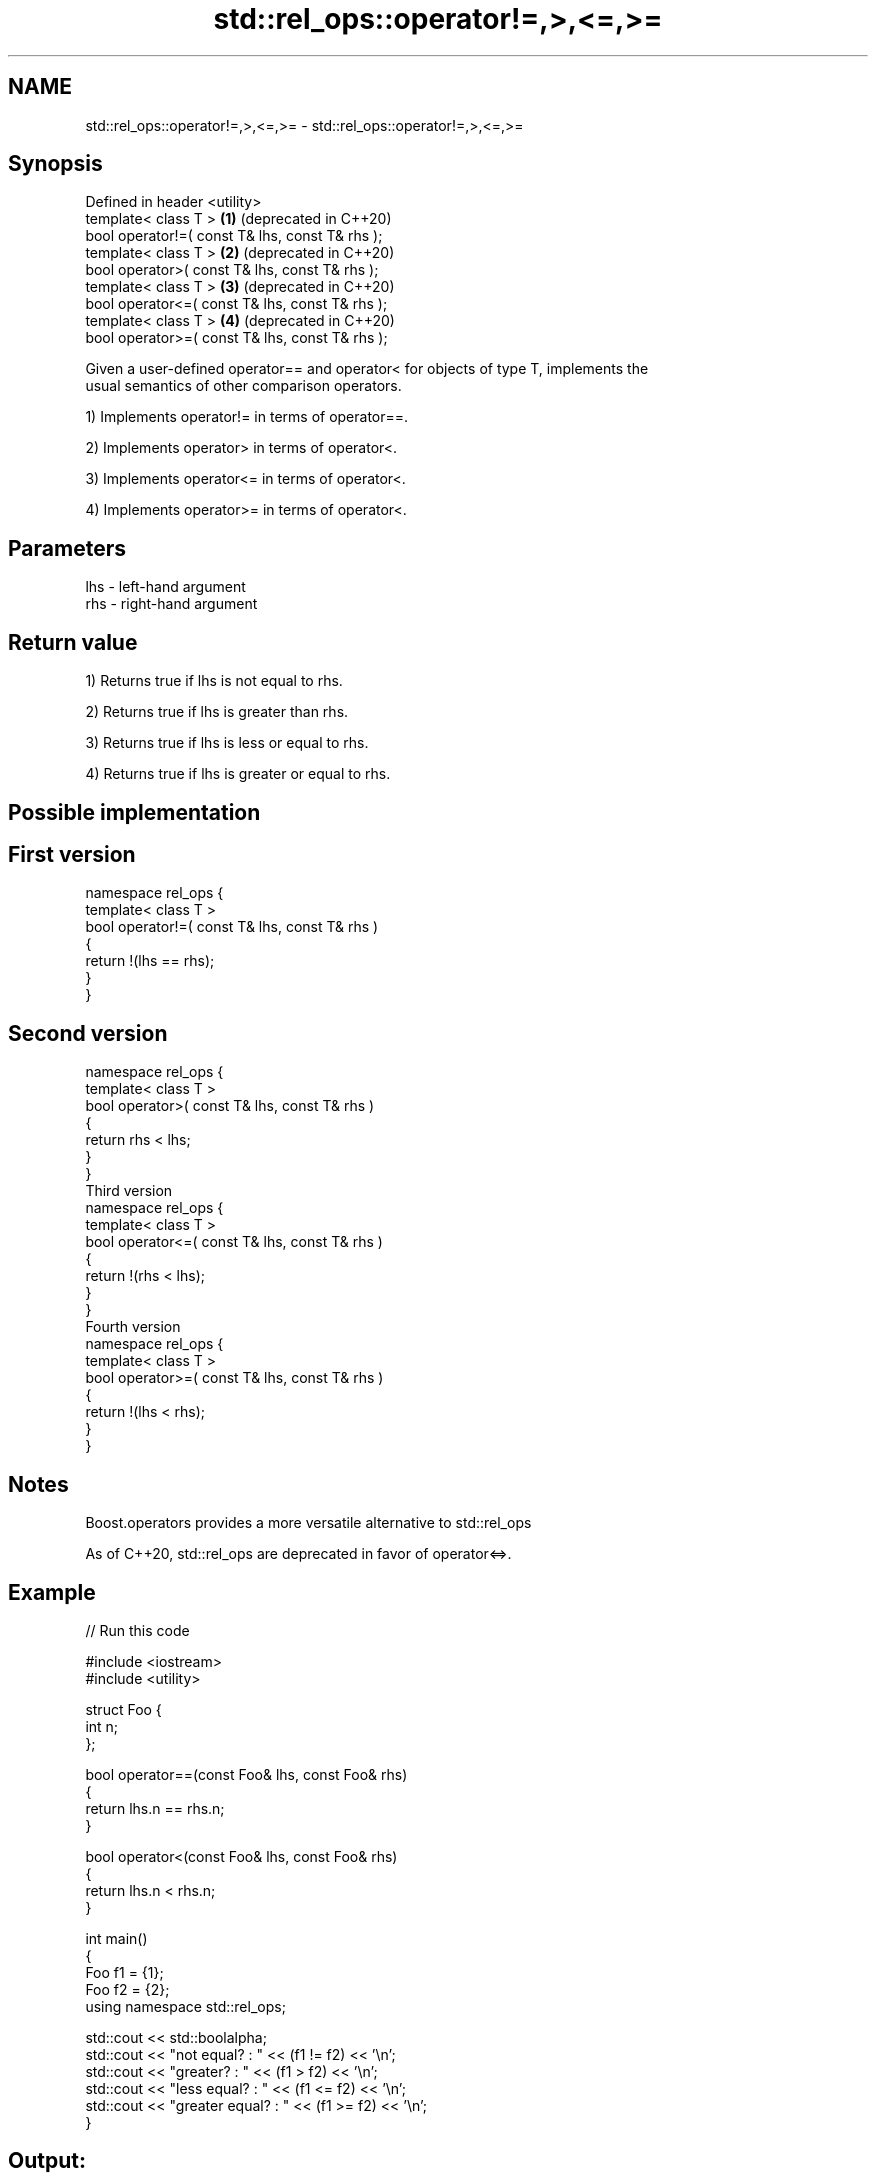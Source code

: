 .TH std::rel_ops::operator!=,>,<=,>= 3 "2019.03.28" "http://cppreference.com" "C++ Standard Libary"
.SH NAME
std::rel_ops::operator!=,>,<=,>= \- std::rel_ops::operator!=,>,<=,>=

.SH Synopsis
   Defined in header <utility>
   template< class T >                            \fB(1)\fP (deprecated in C++20)
   bool operator!=( const T& lhs, const T& rhs );
   template< class T >                            \fB(2)\fP (deprecated in C++20)
   bool operator>( const T& lhs, const T& rhs );
   template< class T >                            \fB(3)\fP (deprecated in C++20)
   bool operator<=( const T& lhs, const T& rhs );
   template< class T >                            \fB(4)\fP (deprecated in C++20)
   bool operator>=( const T& lhs, const T& rhs );

   Given a user-defined operator== and operator< for objects of type T, implements the
   usual semantics of other comparison operators.

   1) Implements operator!= in terms of operator==.

   2) Implements operator> in terms of operator<.

   3) Implements operator<= in terms of operator<.

   4) Implements operator>= in terms of operator<.

.SH Parameters

   lhs - left-hand argument
   rhs - right-hand argument

.SH Return value

   1) Returns true if lhs is not equal to rhs.

   2) Returns true if lhs is greater than rhs.

   3) Returns true if lhs is less or equal to rhs.

   4) Returns true if lhs is greater or equal to rhs.

.SH Possible implementation

.SH First version
   namespace rel_ops {
       template< class T >
       bool operator!=( const T& lhs, const T& rhs )
       {
           return !(lhs == rhs);
       }
   }
.SH Second version
   namespace rel_ops {
       template< class T >
       bool operator>( const T& lhs, const T& rhs )
       {
           return rhs < lhs;
       }
   }
                     Third version
   namespace rel_ops {
       template< class T >
       bool operator<=( const T& lhs, const T& rhs )
       {
           return !(rhs < lhs);
       }
   }
                     Fourth version
   namespace rel_ops {
       template< class T >
       bool operator>=( const T& lhs, const T& rhs )
       {
           return !(lhs < rhs);
       }
   }

.SH Notes

   Boost.operators provides a more versatile alternative to std::rel_ops

   As of C++20, std::rel_ops are deprecated in favor of operator<=>.

.SH Example

   
// Run this code

 #include <iostream>
 #include <utility>
  
 struct Foo {
     int n;
 };
  
 bool operator==(const Foo& lhs, const Foo& rhs)
 {
     return lhs.n == rhs.n;
 }
  
 bool operator<(const Foo& lhs, const Foo& rhs)
 {
     return lhs.n < rhs.n;
 }
  
 int main()
 {
     Foo f1 = {1};
     Foo f2 = {2};
     using namespace std::rel_ops;
  
     std::cout << std::boolalpha;
     std::cout << "not equal?     : " << (f1 != f2) << '\\n';
     std::cout << "greater?       : " << (f1 > f2) << '\\n';
     std::cout << "less equal?    : " << (f1 <= f2) << '\\n';
     std::cout << "greater equal? : " << (f1 >= f2) << '\\n';
 }

.SH Output:

 not equal?     : true
 greater?       : false
 less equal?    : true
 greater equal? : false
